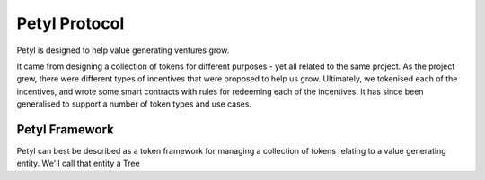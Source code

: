 .. _petyl_protocol:

==============
Petyl Protocol
==============

Petyl is designed to help value generating ventures grow. 

It came from designing a collection of tokens for different purposes - yet all related to the same project. 
As the project grew, there were different types of incentives that were proposed to help us grow. 
Ultimately, we tokenised each of the incentives, and wrote some smart contracts with rules for redeeming each of the incentives.
It has since been generalised to support a number of token types and use cases. 

Petyl Framework
===============

Petyl can best be described as a token framework for managing a collection of tokens relating to a value generating entity. We'll call that entity a Tree

